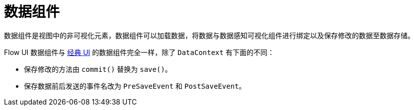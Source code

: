 = 数据组件

数据组件是视图中的非可视化元素，数据组件可以加载数据，将数据与数据感知可视化组件进行绑定以及保存修改的数据至数据存储。

Flow UI 数据组件与 xref:ui:data-components.adoc[经典 UI] 的数据组件完全一样，除了 `DataContext` 有下面的不同：

* 保存修改的方法由 `commit()` 替换为 `save()`。
* 保存数据前后发送的事件名改为 `PreSaveEvent` 和 `PostSaveEvent`。
